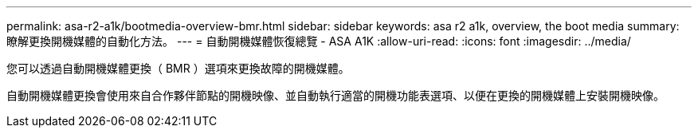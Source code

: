 ---
permalink: asa-r2-a1k/bootmedia-overview-bmr.html 
sidebar: sidebar 
keywords: asa r2 a1k, overview, the boot media 
summary: 瞭解更換開機媒體的自動化方法。 
---
= 自動開機媒體恢復總覽 - ASA A1K
:allow-uri-read: 
:icons: font
:imagesdir: ../media/


[role="lead"]
您可以透過自動開機媒體更換（ BMR ）選項來更換故障的開機媒體。

自動開機媒體更換會使用來自合作夥伴節點的開機映像、並自動執行適當的開機功能表選項、以便在更換的開機媒體上安裝開機映像。
